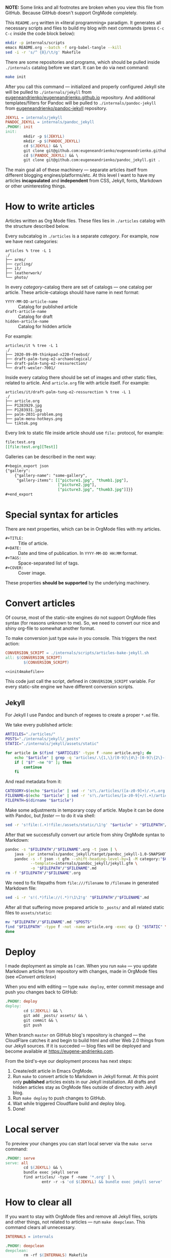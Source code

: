 *NOTE:* Some links and all footnotes are broken when you view this file from
GitHub. Because GitHub doesn't support OrgMode completely.

This =README.org= written in «literal programming» paradigm. It generates all
necessary scripts and files to build my blog with next commands (press =C-c C-c=
inside the code block below):
#+begin_src bash :results silent raw
  mkdir -p internals/scripts
  emacs README.org --batch -f org-babel-tangle --kill
  sed -i -r 's/^ {8}/\t/g' Makefile
#+end_src

There are some repositories and programs, which should be pulled inside
=./internals= catalog before we start. It can be do via next command:
#+begin_src bash :results silent raw
  make init
#+end_src

After you call this command — initialized and properly configured Jekyll site
will be pulled to =./internals/jekyll= from
[[https://github.com/eugeneandrienko/eugeneandrienko.github.io][eugeneandrienko/eugeneandrienko.github.io]] repository. And additional
templates/filters for Pandoc will be pulled to =./internals/pandoc-jekyll= from
[[https://github.com/eugeneandrienko/pandoc_jekyll][eugeneandrienko/pandoc-jekyll]] repository.

#+name: init4makefile
#+begin_src makefile
  JEKYLL = internals/jekyll
  PANDOC_JEKYLL = internals/pandoc_jekyll
  .PHONY: init
  init:
          mkdir -p $(JEKYLL)
          mkdir -p $(PANDOC_JEKYLL)
          cd $(JEKYLL) && \
          git clone git@github.com:eugeneandrienko/eugeneandrienko.github.io.git .
          cd $(PANDOC_JEKYLL) && \
          git clone git@github.com:eugeneandrienko/pandoc_jekyll.git .
#+end_src

The main goal all of these machinery — separate articles itself from different
blogging engines/platforms/etc. At this level I want to have my articles
*incapsulated* and *independent* from CSS, Jekyll, fonts, Markdown or other
uninteresting things.

* How to write articles

Articles written as Org Mode files. These files lies in =./articles= catalog
with the structure described below.

Every subcatalog in =./articles= is a separate /category/. For example, now we
have next categories:
#+begin_example
articles % tree -L 1
./
├── arms/
├── cycling/
├── it/
├── leatherwork/
└── photo/
#+end_example

In every /category/-catalog there are set of catalogs — one catalog per
article. These article-catalogs should have name in next format:
- =YYYY-MM-DD-article-name= :: Catalog for published article
- =draft-article-name= :: Catalog for draft
- =hidden-article-name= ::  Catalog for hidden article

For example:
#+begin_example
articles/it % tree -L 1
./
├── 2020-09-09-thinkpad-x220-freebsd/
├── draft-palm-tung-e2-archaeological/
├── draft-palm-tung-e2-ressurection/
└── draft-wexler-7001/
#+end_example

Inside every catalog there should be set of images and other static files,
related to article. And =article.org= file with article itself. For example:
#+begin_example
articles/it/draft-palm-tung-e2-ressurection % tree -L 1
./
├── article.org
├── P1283929.jpg
├── P1283931.jpg
├── palm-2031-problem.png
├── palm-menu-hotkeys.png
└── tiktok.png
#+end_example

Every link to static file inside article should use =file:= protocol, for
example:
#+begin_src org
  file:test.org
  [[file:test.org][Test]]
#+end_src

Galleries can be described in the next way:
#+begin_src org
  ,#+begin_export json
  {"gallery":
      {"gallery-name": "some-gallery",
       "gallery-items": [["picture1.jpg", "thumb1.jpg"],
                         ["picture2.jpg"],
                         ["picture3.jpg", "thumb3.jpg"]]}}
  ,#+end_export
#+end_src

* Special syntax for articles
There are next properties, which can be in OrgMode files with my
articles.

- =#+TITLE:= :: Title of article.
- =#+DATE:= :: Date and time of publication. In =YYYY-MM-DD HH:MM= format.
- =#+TAGS:= :: Space-separated list of tags.
- =#+COVER:= :: Cover image.

These properties *should be supported* by the underlying machinery.

* Convert articles
:PROPERTIES:
:header-args: :noweb yes
:END:
Of course, most of the static-site engines do not support OrgMode files syntax
(for reasons unknown to me). So, we need to convert our nice and shiny
org-file to somewhat another format.

To make conversion just type =make= in you console. This triggers the next
action:
#+begin_src makefile :tangle Makefile
  CONVERSION_SCRIPT = ./internals/scripts/articles-bake-jekyll.sh
  all: $(CONVERSION_SCRIPT)
          $(CONVERSION_SCRIPT)

  <<init4makefile>>
#+end_src

This code just call the script, defined in =CONVERSION_SCRIPT= variable. For
every static-site engine we have different conversion scripts.

** Jekyll
:PROPERTIES:
:header-args: :tangle internals/scripts/articles-bake-jekyll.sh
:END:
For Jekyll I use Pandoc and bunch of regexes to create a proper =*.md= file.

We take every published article:
#+begin_src bash :shebang "#!/usr/bin/env bash"
  ARTICLES="./articles/"
  POSTS="./internals/jekyll/_posts"
  STATIC="./internals/jekyll/assets/static"

  for article in $(find "$ARTICLES" -type f -name article.org); do
      echo "$article" | grep -q 'articles/.\{1,\}/[0-9]\{4\}-[0-9]\{2\}-[0-9]\{2\}-.\{1,\}/article.org'
      if [ "$?" -ne "0" ]; then
          continue
      fi
#+end_src

And read metadata from it:
#+begin_src bash
  CATEGORY=$(echo "$article" | sed -r 's!\./articles/([a-z0-9]+)/.+\.org!\1!g')
  FILENAME=$(echo "$article" | sed -r 's!\./articles/[a-z0-9]+/(.+)/article\.org!\1!g')
  FILEPATH=$(dirname "$article")
#+end_src

Make some adjustments in temporary copy of article. Maybe it can be done with
Pandoc, but /faster/ — to do it via shell:
#+begin_src bash
  sed -r 's!file:(.+)!file:/assets/static/\1!g' "$article" > "$FILEPATH"/"$FILENAME".org
#+end_src

After that we successfully convert our article from shiny OrgMode syntax to
Markdown:
#+begin_src bash
  pandoc -s "$FILEPATH"/"$FILENAME".org -t json | \
      java -jar internals/pandoc_jekyll/target/pandoc_jekyll-1.0-SNAPSHOT-shaded.jar | \
      pandoc -s -f json -t gfm --shift-heading-level-by=1 -M category:"$CATEGORY" \
             --template=internals/pandoc_jekyll/jekyll.gfm \
             -o "$FILEPATH"/"$FILENAME".md
  rm -f "$FILEPATH"/"$FILENAME".org
#+end_src

We need to fix filepaths from =file:///filename= to =/filename= in generated
Markdown file:
#+begin_src bash
  sed -i -r 's!(.*)file://(.*)!\1\2!g' "$FILEPATH"/"$FILENAME".md
#+end_src
 
After all that suffering move prepared article to =_posts/= and all related static
files to =assets/static=:
#+begin_src bash
  mv "$FILEPATH"/"$FILENAME".md "$POSTS"
  find "$FILEPATH" -type f -not -name article.org -exec cp {} "$STATIC" \;
  done
#+end_src

* Deploy
:PROPERTIES:
:header-args: :tangle Makefile
:END:
I made deployment as simple as I can. When you run =make= — you update Markdown
articles from repository with changes, made in OrgMode files (see [[* Convert articles][«Convert
articles»]])

When you end with editing — type =make deploy=, enter commit message and push
you changes back to GitHub:
#+begin_src makefile
  .PHONY: deploy
  deploy:
          cd $(JEKYLL) && \
          git add _posts/ assets/ && \
          git commit && \
          git push
#+end_src

When branch =master= on GitHub blog's repository is changed — the CloudFlare
catches it and begin to build html and other Web 2.0 things from our Jekyll
sources. If it is succeded — blog files will be deployed and become available
at https://eugene-andrienko.com.

From the bird's-eye our deployment process has next steps:
1. Create/edit article in Emacs OrgMode.
2. Run =make= to convert article to Markdown in Jekyll format. At this point
   only *published* articles exists in our Jekyll installation. All drafts and
   hidden articles stay as OrgMode files outside of directory with Jekyll
   blog.
3. Run =make deploy= to push changes to GitHub.
4. Wait while triggered Cloudflare build and deploy blog.
5. Done!

* Local server
To preview your changes you can start local server via the =make serve= command:
#+begin_src makefile :tangle Makefile
  .PHONY: serve
  serve: all
          cd $(JEKYLL) && \
          bundle exec jekyll serve
          find articles/ -type f -name '*.org' | \
                  entr -r -s 'cd $(JEKYLL) && bundle exec jekyll serve'
#+end_src

* How to clear all
If you want to stay with OrgMode files and remove all Jekyll files, scripts
and other things, not related to articles — run =make deepclean=. This command
clears all unnecessary.

#+begin_src makefile :tangle Makefile
  INTERNALS = internals

  .PHONY: deepclean
  deepclean:
          rm -rf $(INTERNALS) Makefile
#+end_src
